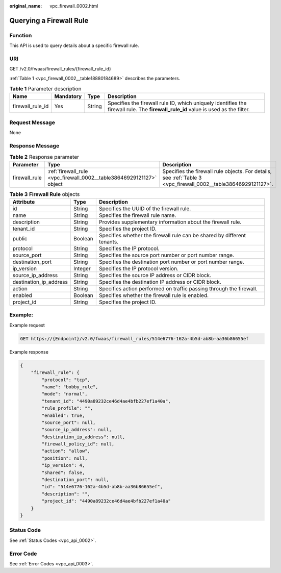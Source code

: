 :original_name: vpc_firewall_0002.html

.. _vpc_firewall_0002:

Querying a Firewall Rule
========================

Function
--------

This API is used to query details about a specific firewall rule.

URI
---

GET /v2.0/fwaas/firewall_rules/{firewall_rule_id}

:ref:`Table 1 <vpc_firewall_0002__table18880184689>` describes the parameters.

.. _vpc_firewall_0002__table18880184689:

.. table:: **Table 1** Parameter description

   +------------------+-----------+--------+------------------------------------------------------------------------------------------------------------------------------------+
   | Name             | Mandatory | Type   | Description                                                                                                                        |
   +==================+===========+========+====================================================================================================================================+
   | firewall_rule_id | Yes       | String | Specifies the firewall rule ID, which uniquely identifies the firewall rule. The **firewall_rule_id** value is used as the filter. |
   +------------------+-----------+--------+------------------------------------------------------------------------------------------------------------------------------------+

Request Message
---------------

None

Response Message
----------------

.. table:: **Table 2** Response parameter

   +---------------+----------------------------------------------------------------------+----------------------------------------------------------------------------------------------------------------+
   | Parameter     | Type                                                                 | Description                                                                                                    |
   +===============+======================================================================+================================================================================================================+
   | firewall_rule | :ref:`firewall_rule <vpc_firewall_0002__table38646929121127>` object | Specifies the firewall rule objects. For details, see :ref:`Table 3 <vpc_firewall_0002__table38646929121127>`. |
   +---------------+----------------------------------------------------------------------+----------------------------------------------------------------------------------------------------------------+

.. _vpc_firewall_0002__table38646929121127:

.. table:: **Table 3** **Firewall Rule** objects

   +------------------------+---------+-------------------------------------------------------------------------+
   | Attribute              | Type    | Description                                                             |
   +========================+=========+=========================================================================+
   | id                     | String  | Specifies the UUID of the firewall rule.                                |
   +------------------------+---------+-------------------------------------------------------------------------+
   | name                   | String  | Specifies the firewall rule name.                                       |
   +------------------------+---------+-------------------------------------------------------------------------+
   | description            | String  | Provides supplementary information about the firewall rule.             |
   +------------------------+---------+-------------------------------------------------------------------------+
   | tenant_id              | String  | Specifies the project ID.                                               |
   +------------------------+---------+-------------------------------------------------------------------------+
   | public                 | Boolean | Specifies whether the firewall rule can be shared by different tenants. |
   +------------------------+---------+-------------------------------------------------------------------------+
   | protocol               | String  | Specifies the IP protocol.                                              |
   +------------------------+---------+-------------------------------------------------------------------------+
   | source_port            | String  | Specifies the source port number or port number range.                  |
   +------------------------+---------+-------------------------------------------------------------------------+
   | destination_port       | String  | Specifies the destination port number or port number range.             |
   +------------------------+---------+-------------------------------------------------------------------------+
   | ip_version             | Integer | Specifies the IP protocol version.                                      |
   +------------------------+---------+-------------------------------------------------------------------------+
   | source_ip_address      | String  | Specifies the source IP address or CIDR block.                          |
   +------------------------+---------+-------------------------------------------------------------------------+
   | destination_ip_address | String  | Specifies the destination IP address or CIDR block.                     |
   +------------------------+---------+-------------------------------------------------------------------------+
   | action                 | String  | Specifies action performed on traffic passing through the firewall.     |
   +------------------------+---------+-------------------------------------------------------------------------+
   | enabled                | Boolean | Specifies whether the firewall rule is enabled.                         |
   +------------------------+---------+-------------------------------------------------------------------------+
   | project_id             | String  | Specifies the project ID.                                               |
   +------------------------+---------+-------------------------------------------------------------------------+

Example:
--------

Example request

.. code-block:: text

   GET https://{Endpoint}/v2.0/fwaas/firewall_rules/514e6776-162a-4b5d-ab8b-aa36b86655ef

Example response

.. code-block::

   {
       "firewall_rule": {
           "protocol": "tcp",
           "name": "bobby_rule",
           "mode": "normal",
           "tenant_id": "4490a89232ce46d4ae4bfb227ef1a40a",
           "rule_profile": "",
           "enabled": true,
           "source_port": null,
           "source_ip_address": null,
           "destination_ip_address": null,
           "firewall_policy_id": null,
           "action": "allow",
           "position": null,
           "ip_version": 4,
           "shared": false,
           "destination_port": null,
           "id": "514e6776-162a-4b5d-ab8b-aa36b86655ef",
           "description": "",
           "project_id": "4490a89232ce46d4ae4bfb227ef1a40a"
       }
   }

Status Code
-----------

See :ref:`Status Codes <vpc_api_0002>`.

Error Code
----------

See :ref:`Error Codes <vpc_api_0003>`.
